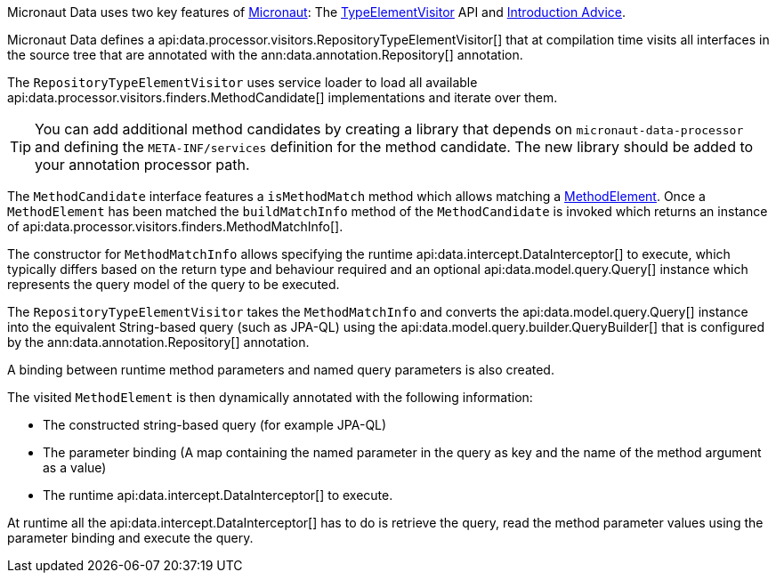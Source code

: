 Micronaut Data uses two key features of https://micronaut.io[Micronaut]: The https://docs.micronaut.io/latest/api/io/micronaut/inject/visitor/TypeElementVisitor.html[TypeElementVisitor] API and https://docs.micronaut.io/latest/guide/index.html#introductionAdvice[Introduction Advice].

Micronaut Data defines a api:data.processor.visitors.RepositoryTypeElementVisitor[] that at compilation time visits all interfaces in the source tree that are annotated with the ann:data.annotation.Repository[] annotation.

The `RepositoryTypeElementVisitor` uses service loader to load all available api:data.processor.visitors.finders.MethodCandidate[] implementations and iterate over them.

TIP: You can add additional method candidates by creating a library that depends on `micronaut-data-processor` and defining the `META-INF/services` definition for the method candidate. The new library should be added to your annotation processor path.

The `MethodCandidate` interface features a `isMethodMatch` method which allows matching a https://docs.micronaut.io/latest/api/io/micronaut/inject/ast/MethodElement.html[MethodElement]. Once a `MethodElement` has been matched the `buildMatchInfo` method of the `MethodCandidate` is invoked which returns an instance of api:data.processor.visitors.finders.MethodMatchInfo[].

The constructor for `MethodMatchInfo` allows specifying the runtime api:data.intercept.DataInterceptor[] to execute, which typically differs based on the return type and behaviour required and an optional api:data.model.query.Query[] instance which represents the query model of the query to be executed.

The `RepositoryTypeElementVisitor` takes the `MethodMatchInfo` and converts the api:data.model.query.Query[] instance into the equivalent String-based query (such as JPA-QL) using the api:data.model.query.builder.QueryBuilder[] that is configured by the ann:data.annotation.Repository[] annotation.

A binding between runtime method parameters and named query parameters is also created.

The visited `MethodElement` is then dynamically annotated with the following information:

* The constructed string-based query (for example JPA-QL)
* The parameter binding (A map containing the named parameter in the query as key and the name of the method argument as a value)
* The runtime api:data.intercept.DataInterceptor[] to execute.

At runtime all the api:data.intercept.DataInterceptor[] has to do is retrieve the query, read the method parameter values using the parameter binding and execute the query.
